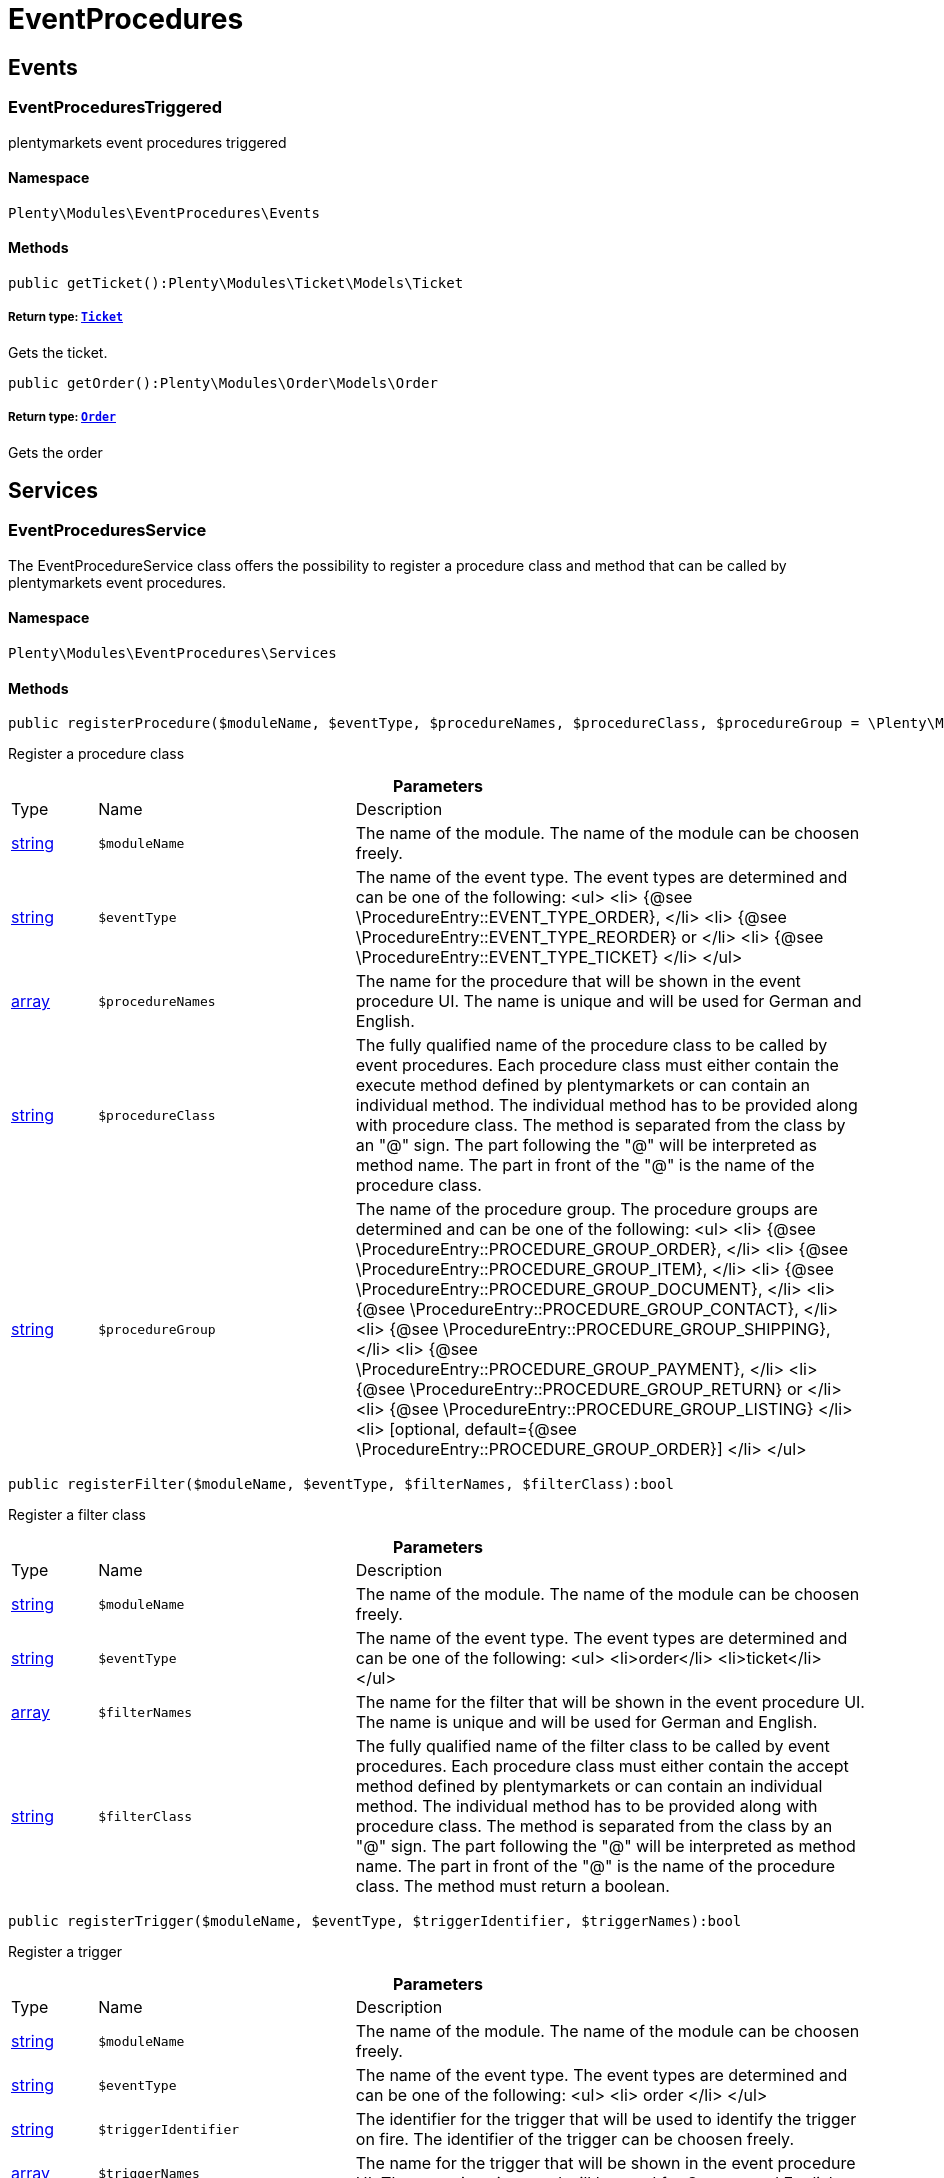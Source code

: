 :table-caption!:
:example-caption!:
:source-highlighter: prettify
:sectids!:
[[eventprocedures_eventprocedures]]
= EventProcedures

[[eventprocedures_eventprocedures_events]]
== Events
[[eventprocedures_events_eventprocedurestriggered]]
=== EventProceduresTriggered

plentymarkets event procedures triggered



==== Namespace

`Plenty\Modules\EventProcedures\Events`






==== Methods

[source%nowrap, php]
----

public getTicket():Plenty\Modules\Ticket\Models\Ticket

----

    


===== *Return type:*        xref:Ticket.adoc#ticket_models_ticket[`Ticket`]


Gets the ticket.

[source%nowrap, php]
----

public getOrder():Plenty\Modules\Order\Models\Order

----

    


===== *Return type:*        xref:Order.adoc#order_models_order[`Order`]


Gets the order

[[eventprocedures_eventprocedures_services]]
== Services
[[eventprocedures_services_eventproceduresservice]]
=== EventProceduresService

The EventProcedureService class offers the possibility to register a procedure class and method that can be called by plentymarkets event procedures.



==== Namespace

`Plenty\Modules\EventProcedures\Services`






==== Methods

[source%nowrap, php]
----

public registerProcedure($moduleName, $eventType, $procedureNames, $procedureClass, $procedureGroup = \Plenty\Modules\EventProcedures\Services\Entries\ProcedureEntry::PROCEDURE_GROUP_ORDER):bool

----

    





Register a procedure class

.*Parameters*
[cols="10%,30%,60%"]
|===
|Type |Name |Description
|link:http://php.net/string[string^]
a|`$moduleName`
a|The name of the module. The name of the module can be choosen freely.

|link:http://php.net/string[string^]
a|`$eventType`
a|The name of the event type. The event types are determined and can be one of the following:
<ul>
<li> {@see \ProcedureEntry::EVENT_TYPE_ORDER}, </li>
        					<li> {@see \ProcedureEntry::EVENT_TYPE_REORDER} or </li>
<li> {@see \ProcedureEntry::EVENT_TYPE_TICKET} </li>
</ul>

|link:http://php.net/array[array^]
a|`$procedureNames`
a|The name for the procedure that will be shown in the event procedure UI. The name is unique and will be used for German and English.

|link:http://php.net/string[string^]
a|`$procedureClass`
a|The fully qualified name of the procedure class to be called by event procedures.
                   		Each procedure class must either contain the execute method defined by plentymarkets or can contain an individual method. The individual method has to be provided along with procedure class.
The method is separated from the class by an "@" sign. The part following the "@" will be interpreted as method name. The part in front of the "@" is the name of the procedure class.

|link:http://php.net/string[string^]
a|`$procedureGroup`
a|The name of the procedure group. The procedure groups are determined and can be one of the following:
<ul>
<li> {@see \ProcedureEntry::PROCEDURE_GROUP_ORDER}, </li>
                   		<li> {@see \ProcedureEntry::PROCEDURE_GROUP_ITEM}, </li>
<li> {@see \ProcedureEntry::PROCEDURE_GROUP_DOCUMENT}, </li>
                   		<li> {@see \ProcedureEntry::PROCEDURE_GROUP_CONTACT}, </li>
<li> {@see \ProcedureEntry::PROCEDURE_GROUP_SHIPPING}, </li>
                   		<li> {@see \ProcedureEntry::PROCEDURE_GROUP_PAYMENT}, </li>
<li> {@see \ProcedureEntry::PROCEDURE_GROUP_RETURN} or </li>
<li> {@see \ProcedureEntry::PROCEDURE_GROUP_LISTING} </li>
<li> [optional, default={@see \ProcedureEntry::PROCEDURE_GROUP_ORDER}] </li>
</ul>
|===


[source%nowrap, php]
----

public registerFilter($moduleName, $eventType, $filterNames, $filterClass):bool

----

    





Register a filter class

.*Parameters*
[cols="10%,30%,60%"]
|===
|Type |Name |Description
|link:http://php.net/string[string^]
a|`$moduleName`
a|The name of the module. The name of the module can be choosen freely.

|link:http://php.net/string[string^]
a|`$eventType`
a|The name of the event type. The event types are determined and can be one of the following:
<ul>
<li>order</li>
<li>ticket</li>
</ul>

|link:http://php.net/array[array^]
a|`$filterNames`
a|The name for the filter that will be shown in the event procedure UI. The name is unique and will be used for German and English.

|link:http://php.net/string[string^]
a|`$filterClass`
a|The fully qualified name of the filter class to be called by event procedures.
                    	Each procedure class must either contain the accept method defined by plentymarkets or can contain an individual method. The individual method has to be provided along with procedure class.
The method is separated from the class by an "@" sign. The part following the "@" will be interpreted as method name. The part in front of the "@" is the name of the procedure class.
                        The method must return a boolean.
|===


[source%nowrap, php]
----

public registerTrigger($moduleName, $eventType, $triggerIdentifier, $triggerNames):bool

----

    





Register a trigger

.*Parameters*
[cols="10%,30%,60%"]
|===
|Type |Name |Description
|link:http://php.net/string[string^]
a|`$moduleName`
a|The name of the module. The name of the module can be choosen freely.

|link:http://php.net/string[string^]
a|`$eventType`
a|The name of the event type. The event types are determined and can be one of the following:
                       <ul>
<li> order </li>
                       </ul>

|link:http://php.net/string[string^]
a|`$triggerIdentifier`
a|The identifier for the trigger that will be used to identify the trigger on fire. The identifier of the trigger can be choosen freely.

|link:http://php.net/array[array^]
a|`$triggerNames`
a|The name for the trigger that will be shown in the event procedure UI. The name is unique and will be used for German and English.
|===


[source%nowrap, php]
----

public fireTrigger($orderId, $moduleName, $triggerIdentifier):void

----

    





Fire a trigger

.*Parameters*
[cols="10%,30%,60%"]
|===
|Type |Name |Description
|link:http://php.net/int[int^]
a|`$orderId`
a|The id of the order for which the trigger is fired.

|link:http://php.net/string[string^]
a|`$moduleName`
a|The name of the module. The name of the module given on register the trigger.

|link:http://php.net/string[string^]
a|`$triggerIdentifier`
a|The identifier for the trigger given on register the trigger.
|===


[[eventprocedures_services]]
= Services

[[eventprocedures_services_entries]]
== Entries
[[eventprocedures_entries_filterentry]]
=== FilterEntry

The filter entry contains all information needed to use module filters in plentymarkets event procedures.



==== Namespace

`Plenty\Modules\EventProcedures\Services\Entries`






==== Methods

[source%nowrap, php]
----

public getModuleName():string

----

    





Gets the module name.

[source%nowrap, php]
----

public setModuleName($moduleName):Plenty\Modules\EventProcedures\Services\Entries\FilterEntry

----

    


===== *Return type:*        xref:Eventprocedures.adoc#eventprocedures_entries_filterentry[`FilterEntry`]


Sets the module name

.*Parameters*
[cols="10%,30%,60%"]
|===
|Type |Name |Description
|link:http://php.net/string[string^]
a|`$moduleName`
a|
|===


[source%nowrap, php]
----

public getEventType():string

----

    





Gets the type of event for the current filter entry.

[source%nowrap, php]
----

public setEventType($eventType):Plenty\Modules\EventProcedures\Services\Entries\FilterEntry

----

    


===== *Return type:*        xref:Eventprocedures.adoc#eventprocedures_entries_filterentry[`FilterEntry`]


Sets the event type

.*Parameters*
[cols="10%,30%,60%"]
|===
|Type |Name |Description
|link:http://php.net/string[string^]
a|`$eventType`
a|
|===


[source%nowrap, php]
----

public getFilterNames():array

----

    





Gets the filter names

[source%nowrap, php]
----

public setFilterNames($filterNames):Plenty\Modules\EventProcedures\Services\Entries\FilterEntry

----

    


===== *Return type:*        xref:Eventprocedures.adoc#eventprocedures_entries_filterentry[`FilterEntry`]


Sets the filter names

.*Parameters*
[cols="10%,30%,60%"]
|===
|Type |Name |Description
|link:http://php.net/array[array^]
a|`$filterNames`
a|
|===


[source%nowrap, php]
----

public getFilterClass():string

----

    





Gets the filter class

[source%nowrap, php]
----

public setFilterClass($filterClass):Plenty\Modules\EventProcedures\Services\Entries\FilterEntry

----

    


===== *Return type:*        xref:Eventprocedures.adoc#eventprocedures_entries_filterentry[`FilterEntry`]


Sets the filter class

.*Parameters*
[cols="10%,30%,60%"]
|===
|Type |Name |Description
|link:http://php.net/string[string^]
a|`$filterClass`
a|
|===



[[eventprocedures_entries_procedureentry]]
=== ProcedureEntry

The procedure entry contains all information needed to use module procedures in plentymarkets event procedures.



==== Namespace

`Plenty\Modules\EventProcedures\Services\Entries`






==== Methods

[source%nowrap, php]
----

public getModuleName():string

----

    





Gets the module name

[source%nowrap, php]
----

public setModuleName($moduleName):Plenty\Modules\EventProcedures\Services\Entries\ProcedureEntry

----

    


===== *Return type:*        xref:Eventprocedures.adoc#eventprocedures_entries_procedureentry[`ProcedureEntry`]


Sets the module name

.*Parameters*
[cols="10%,30%,60%"]
|===
|Type |Name |Description
|link:http://php.net/string[string^]
a|`$moduleName`
a|
|===


[source%nowrap, php]
----

public getEventType():string

----

    





Gets the event type

[source%nowrap, php]
----

public setEventType($eventType):Plenty\Modules\EventProcedures\Services\Entries\ProcedureEntry

----

    


===== *Return type:*        xref:Eventprocedures.adoc#eventprocedures_entries_procedureentry[`ProcedureEntry`]


Sets the event type

.*Parameters*
[cols="10%,30%,60%"]
|===
|Type |Name |Description
|link:http://php.net/string[string^]
a|`$eventType`
a|
|===


[source%nowrap, php]
----

public getProcedureNames():array

----

    





Gets the procedure names

[source%nowrap, php]
----

public setProcedureNames($procedureNames):Plenty\Modules\EventProcedures\Services\Entries\ProcedureEntry

----

    


===== *Return type:*        xref:Eventprocedures.adoc#eventprocedures_entries_procedureentry[`ProcedureEntry`]


Sets the procedure names

.*Parameters*
[cols="10%,30%,60%"]
|===
|Type |Name |Description
|link:http://php.net/array[array^]
a|`$procedureNames`
a|
|===


[source%nowrap, php]
----

public getProcedureGroup():string

----

    





Gets the procedure group

[source%nowrap, php]
----

public setProcedureGroup($procedureGroup):Plenty\Modules\EventProcedures\Services\Entries\ProcedureEntry

----

    


===== *Return type:*        xref:Eventprocedures.adoc#eventprocedures_entries_procedureentry[`ProcedureEntry`]


Sets the procedure group

.*Parameters*
[cols="10%,30%,60%"]
|===
|Type |Name |Description
|link:http://php.net/string[string^]
a|`$procedureGroup`
a|
|===


[source%nowrap, php]
----

public getProcedureClass():string

----

    





Gets the procedure class

[source%nowrap, php]
----

public setProcedureClass($procedureClass):Plenty\Modules\EventProcedures\Services\Entries\ProcedureEntry

----

    


===== *Return type:*        xref:Eventprocedures.adoc#eventprocedures_entries_procedureentry[`ProcedureEntry`]


Sets the procedure class

.*Parameters*
[cols="10%,30%,60%"]
|===
|Type |Name |Description
|link:http://php.net/string[string^]
a|`$procedureClass`
a|
|===



[[eventprocedures_entries_triggerentry]]
=== TriggerEntry

The trigger entry contains all information needed to use module triggers in plentymarkets event procedures.



==== Namespace

`Plenty\Modules\EventProcedures\Services\Entries`






==== Methods

[source%nowrap, php]
----

public getModuleName():string

----

    





Gets the module name

[source%nowrap, php]
----

public setModuleName($moduleName):Plenty\Modules\EventProcedures\Services\Entries\TriggerEntry

----

    


===== *Return type:*        xref:Eventprocedures.adoc#eventprocedures_entries_triggerentry[`TriggerEntry`]


Sets the module name

.*Parameters*
[cols="10%,30%,60%"]
|===
|Type |Name |Description
|link:http://php.net/string[string^]
a|`$moduleName`
a|
|===


[source%nowrap, php]
----

public getEventType():string

----

    





Gets the event type

[source%nowrap, php]
----

public setEventType($eventType):Plenty\Modules\EventProcedures\Services\Entries\TriggerEntry

----

    


===== *Return type:*        xref:Eventprocedures.adoc#eventprocedures_entries_triggerentry[`TriggerEntry`]


Sets the event type

.*Parameters*
[cols="10%,30%,60%"]
|===
|Type |Name |Description
|link:http://php.net/string[string^]
a|`$eventType`
a|
|===


[source%nowrap, php]
----

public getTriggerIdentifier():string

----

    





Gets the trigger identifier

[source%nowrap, php]
----

public setTriggerIdentifier($triggerIdentifier):Plenty\Modules\EventProcedures\Services\Entries\TriggerEntry

----

    


===== *Return type:*        xref:Eventprocedures.adoc#eventprocedures_entries_triggerentry[`TriggerEntry`]


Sets the trigger identifier

.*Parameters*
[cols="10%,30%,60%"]
|===
|Type |Name |Description
|link:http://php.net/string[string^]
a|`$triggerIdentifier`
a|
|===


[source%nowrap, php]
----

public getTriggerNames():array

----

    





Gets the trigger names

[source%nowrap, php]
----

public setTriggerNames($triggerNames):Plenty\Modules\EventProcedures\Services\Entries\TriggerEntry

----

    


===== *Return type:*        xref:Eventprocedures.adoc#eventprocedures_entries_triggerentry[`TriggerEntry`]


Sets the trigger names

.*Parameters*
[cols="10%,30%,60%"]
|===
|Type |Name |Description
|link:http://php.net/array[array^]
a|`$triggerNames`
a|
|===


[source%nowrap, php]
----

public getTrigger():int

----

    





Gets the trigger

